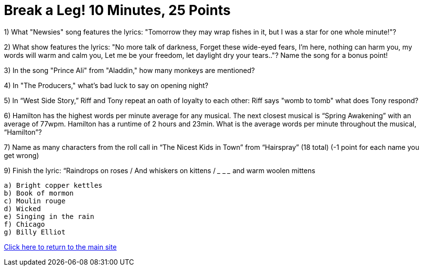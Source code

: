 = Break a Leg! 10 Minutes, 25 Points

1) What "Newsies" song features the lyrics: "Tomorrow they may wrap fishes in it, but I was a star for one whole minute!"?

2) What show features the lyrics: "No more talk of darkness, Forget these wide-eyed fears, I'm here, nothing can harm you, my words will warm and calm you, Let me be your freedom, let daylight dry your tears.."? Name the song for a bonus point!

3) In the song "Prince Ali" from "Aladdin," how many monkeys are mentioned?

4) In "The Producers," what's bad luck to say on opening night?

5) In “West Side Story,” Riff and Tony repeat an oath of loyalty to each other: Riff says "womb to tomb" what does Tony respond?

6) Hamilton has the highest words per minute average for any musical. The next closest musical is “Spring Awakening” with an average of 77wpm. Hamilton has a runtime of 2 hours and 23min. What is the average words per minute throughout the musical, “Hamilton”?

7) Name as many characters from the roll call in “The Nicest Kids in Town” from “Hairspray” (18 total) (-1 point for each name you get wrong)

9) Finish the lyric: “Raindrops on roses / And whiskers on kittens / ___ ___ ___ and warm woolen mittens
 
 a) Bright copper kettles
 b) Book of mormon
 c) Moulin rouge
 d) Wicked
 e) Singing in the rain
 f) Chicago 
 g) Billy Elliot 


link:../index.html[Click here to return to the main site]